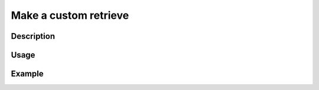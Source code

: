 Make a custom retrieve
=======================

Description
-----------

Usage
-----

Example
-------
